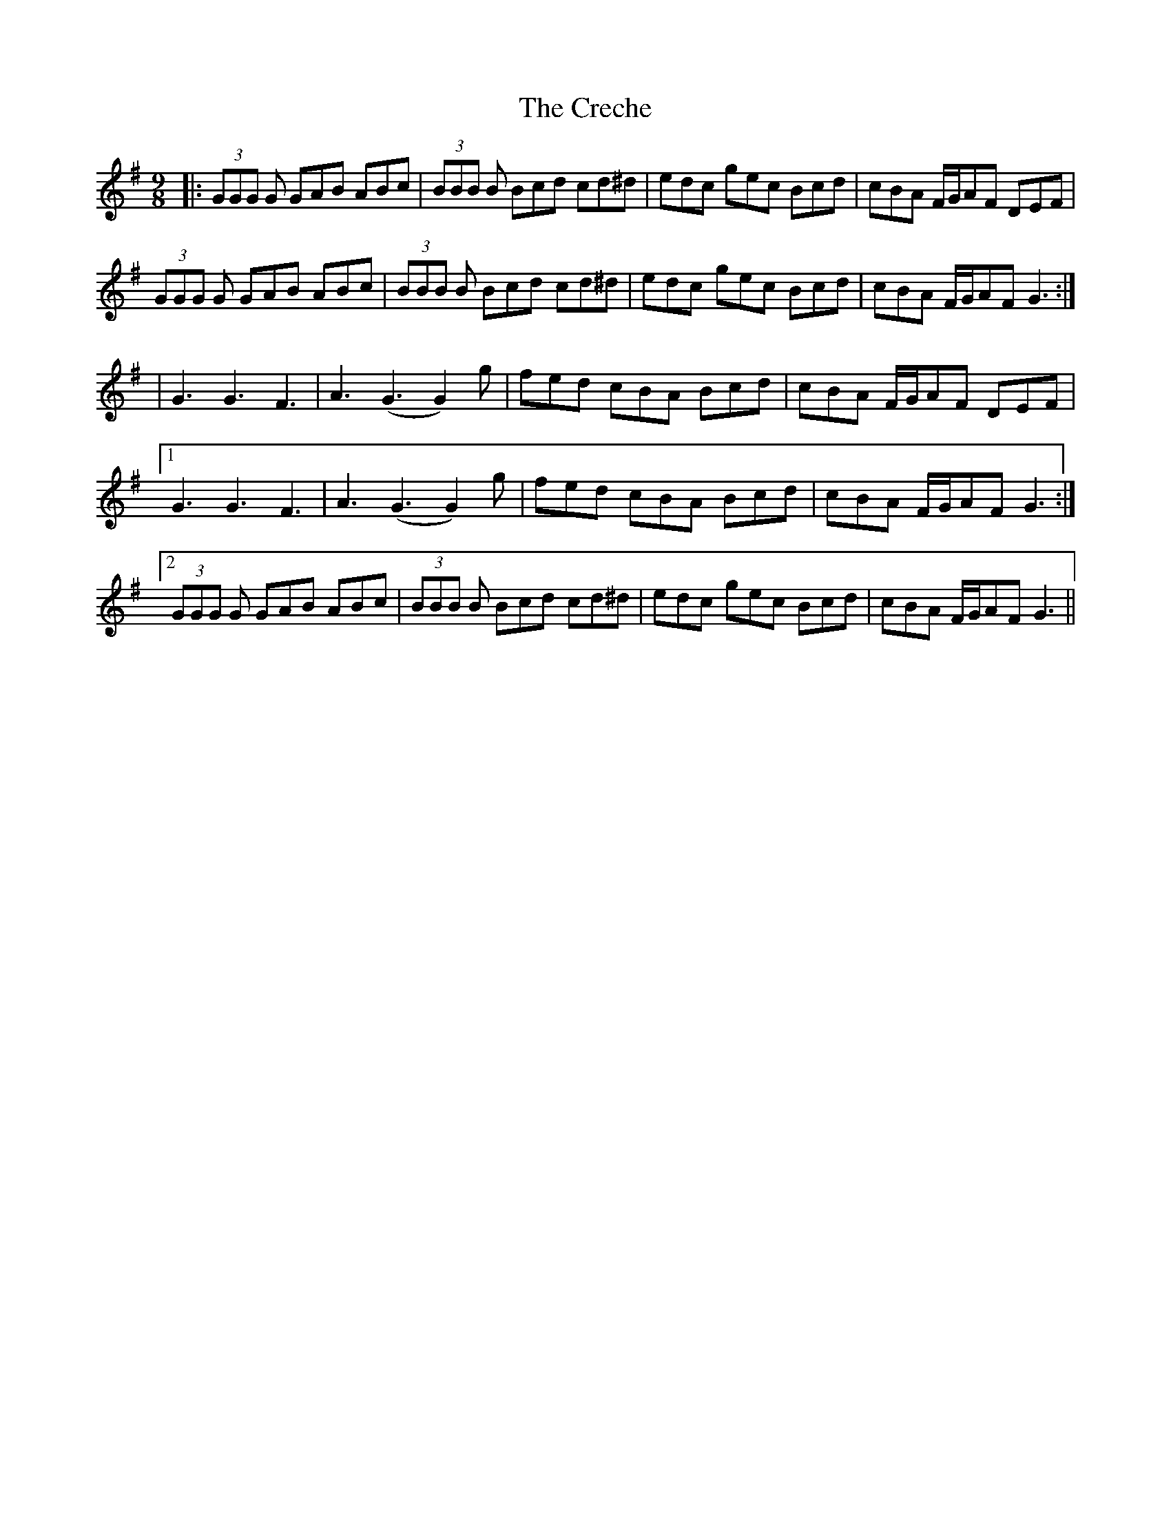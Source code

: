 X: 2
T: Creche, The
Z: James Tween
S: https://thesession.org/tunes/10673#setting30836
R: slip jig
M: 9/8
L: 1/8
K: Gmaj
|:(3GGG G GAB ABc|(3BBB B Bcd cd^d|edc gec Bcd|cBA F/G/AF DEF|
(3GGG G GAB ABc|(3BBB B Bcd cd^d|edc gec Bcd|cBA F/G/AF G3:|
|G3 G3 F3|A3 (G3 G2) g|fed cBA Bcd|cBA F/2G/2AF DEF|
[1 G3 G3 F3|A3 (G3 G2) g|fed cBA Bcd|cBA F/2G/2AF G3:|
[2 (3GGG G GAB ABc|(3BBB B Bcd cd^d|edc gec Bcd|cBA F/G/AF G3||
